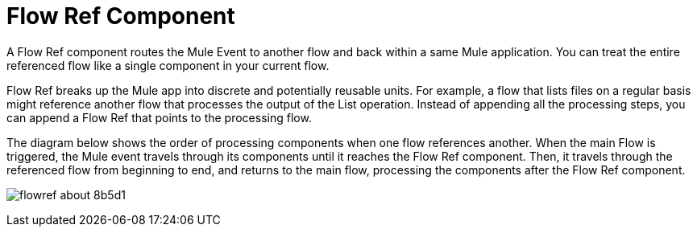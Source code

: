 = Flow Ref Component
:keywords: email, connector, send, retrieve, manage, match, matcher, smtp, pop3, imap
:toc:
:toc-title:

toc::[]

//Anypoint Studio, Design Center connector
[[short_description]]
A Flow Ref component routes the Mule Event to another flow and back within a same Mule application. You can treat the entire referenced flow like a single component in your current flow.

Flow Ref breaks up the Mule app into discrete and potentially reusable units. For example, a flow that lists files on a regular basis might reference another flow that processes the output of the List operation. Instead of appending all the processing steps, you can append a Flow Ref that points to the processing flow.


The diagram below shows the order of processing components when one flow references another. When the main Flow is triggered, the Mule event travels through its components until it reaches the Flow Ref component. Then, it travels through the referenced flow from beginning to end, and returns to the main flow, processing the components after the Flow Ref component.

image:flowref_about-8b5d1.png[]
